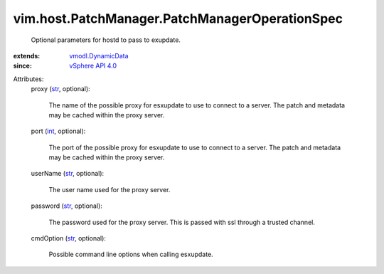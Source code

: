 .. _int: https://docs.python.org/2/library/stdtypes.html

.. _str: https://docs.python.org/2/library/stdtypes.html

.. _vSphere API 4.0: ../../../vim/version.rst#vimversionversion5

.. _vmodl.DynamicData: ../../../vmodl/DynamicData.rst


vim.host.PatchManager.PatchManagerOperationSpec
===============================================
  Optional parameters for hostd to pass to exupdate.
:extends: vmodl.DynamicData_
:since: `vSphere API 4.0`_

Attributes:
    proxy (`str`_, optional):

       The name of the possible proxy for esxupdate to use to connect to a server. The patch and metadata may be cached within the proxy server.
    port (`int`_, optional):

       The port of the possible proxy for esxupdate to use to connect to a server. The patch and metadata may be cached within the proxy server.
    userName (`str`_, optional):

       The user name used for the proxy server.
    password (`str`_, optional):

       The password used for the proxy server. This is passed with ssl through a trusted channel.
    cmdOption (`str`_, optional):

       Possible command line options when calling esxupdate.
